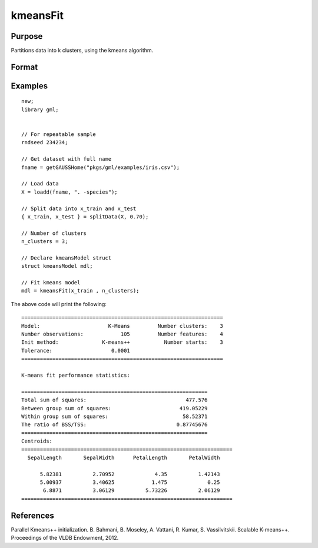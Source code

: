 kmeansFit
====================

Purpose
----------------------
Partitions data into k clusters, using the kmeans algorithm.

Format
----------------------
.. function:: mdl = kmeansFit(X, clusters[, ctl])

    :param X_train: The training features.
    :type X_train: NxP matrix

    :param clusters: The number of clusters, or a matrix containing the initial centroids.
    :type clusters: Scalar

    :param ctl: Optional input, an instance of a :class:`kmeansControl` structure.

        .. list-table::
            :widths: auto

            * - ctl.initMethod
              - Scalar specifying the algorithm used to create the initial centroids. Options include:

                === ===========================================
                0   kmeans++ (default).
                1   parallel k-means++
                2   :math:`k` randomly-selected observations.
                === ===========================================

            * - ctl.nStarts
              - Scalar, the number of times to run the kmeans algorithm with new starting centroids. Note: this input will be ignored if the *clusters* input is a starting centroid.
            * - ctl.seed
              - Seed for the random number generator which creates the initial centroids. Note: this input will be ignored if the *clusters* input is a starting centroid.
            * - ctl.tolerance
              - Scalar, the convergence tolerance for the kmeans algorithm.
            * - ctl.maxIters
              - Scalar, the maximum number of iterations to allow each of the *nStarts* to run before forcing convergence.

    :return mdl: An instance of a :class:`kmeansModel` structure.

        .. csv-table::
            :widths: auto

                    "mdl.centroids","kxP matrix, containing the centroids with the lowest intra-cluster sum of squares."
                    "mdl.assignments","Nx1 matrix, containing the centroid assignment for the corresponding observation of the input matrix."
                    "mdl.clusterSS","Scalar, sum of squared differences between each observation and its assigned centroid."
                    "mdl.elapsedIters","Scalar, the number of iterations taken by the *start* with the lowest *clusterSS*."

    :rtype mdl: struct

Examples
------------

::

    new;
    library gml;


    // For repeatable sample
    rndseed 234234;

    // Get dataset with full name
    fname = getGAUSSHome("pkgs/gml/examples/iris.csv");

    // Load data
    X = loadd(fname, ". -species");

    // Split data into x_train and x_test
    { x_train, x_test } = splitData(X, 0.70);

    // Number of clusters
    n_clusters = 3;

    // Declare kmeansModel struct
    struct kmeansModel mdl;

    // Fit kmeans model
    mdl = kmeansFit(x_train , n_clusters);

The above code will print the following:

::

  =================================================================
  Model:                      K-Means         Number clusters:    3
  Number observations:            105         Number features:    4
  Init method:              K-means++           Number starts:    3
  Tolerance:                   0.0001
  =================================================================

  K-means fit performance statistics:

  ============================================================
  Total sum of squares:                                477.576
  Between group sum of squares:                      419.05229
  Within group sum of squares:                        58.52371
  The ratio of BSS/TSS:                             0.87745676
  ============================================================
  Centroids:
  ====================================================================
    SepalLength       SepalWidth      PetalLength       PetalWidth

        5.82381          2.70952             4.35          1.42143
        5.00937          3.40625            1.475             0.25
         6.8871          3.06129          5.73226          2.06129
  ====================================================================


References
----------------

Parallel Kmeans++ initialization.
B. Bahmani, B. Moseley, A. Vattani, R. Kumar, S. Vassilvitskii. Scalable K-means++.
Proceedings of the VLDB Endowment, 2012.

.. seealso:: :func:`kmeansPredict`, :func:`kmeansControlCreate`
